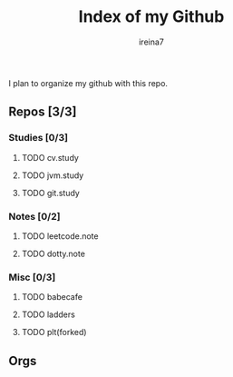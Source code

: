 #+Title:  Index of my Github
#+Author: ireina7

I plan to organize my github with this repo.

** Repos [3/3]
*** Studies [0/3]
**** TODO cv.study
**** TODO jvm.study
**** TODO git.study
*** Notes [0/2]
**** TODO leetcode.note
**** TODO dotty.note
*** Misc [0/3]
**** TODO babecafe
**** TODO ladders
**** TODO plt(forked)

** Orgs
